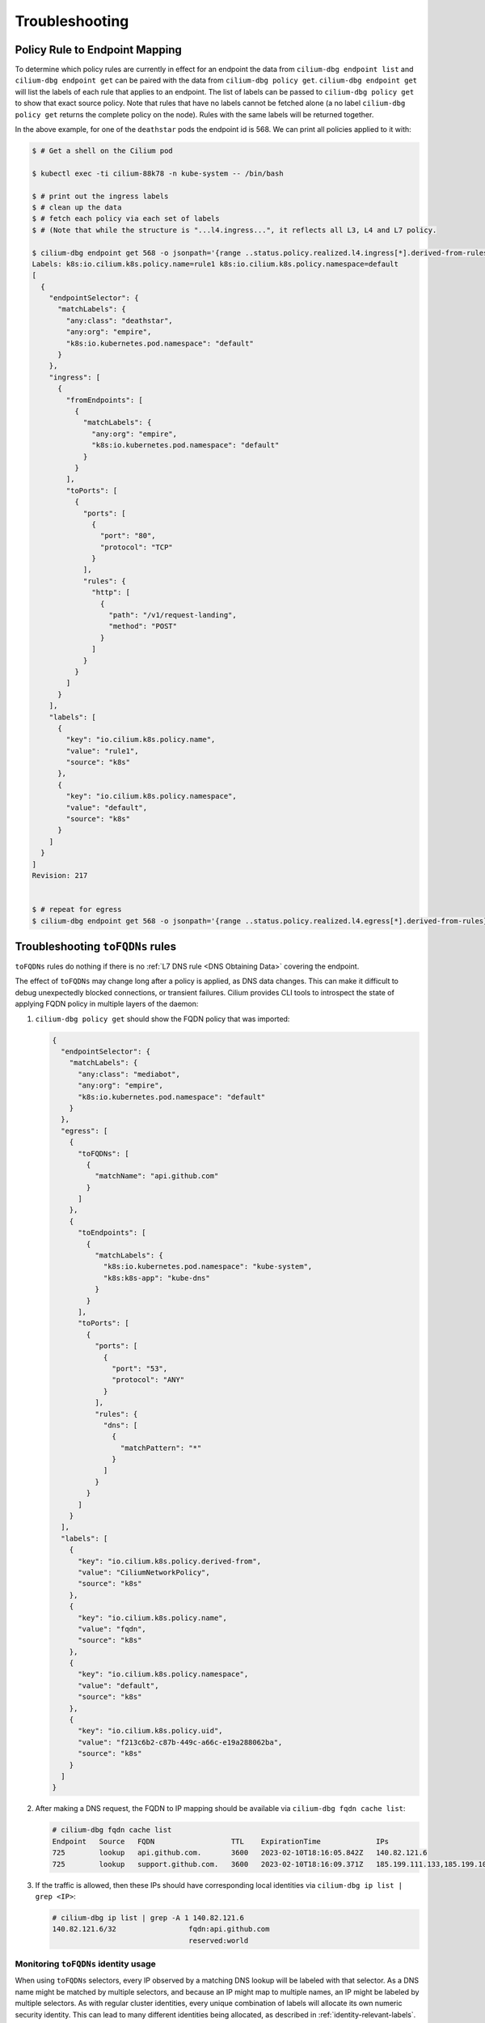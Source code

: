 .. only:: not (epub or latex or html)

    WARNING: You are looking at unreleased Cilium documentation.
    Please use the official rendered version released here:
    https://docs.cilium.io

.. _policy_troubleshooting:

***************
Troubleshooting
***************

Policy Rule to Endpoint Mapping
===============================

To determine which policy rules are currently in effect for an endpoint the
data from ``cilium-dbg endpoint list`` and ``cilium-dbg endpoint get`` can be paired
with the data from ``cilium-dbg policy get``. ``cilium-dbg endpoint get`` will list the
labels of each rule that applies to an endpoint. The list of labels can be
passed to ``cilium-dbg policy get`` to show that exact source policy.  Note that
rules that have no labels cannot be fetched alone (a no label ``cilium-dbg policy
get`` returns the complete policy on the node). Rules with the same labels will
be returned together.

In the above example, for one of the ``deathstar`` pods the endpoint id is 568. We can print all policies applied to it with:

.. code-block:: shell-session

    $ # Get a shell on the Cilium pod

    $ kubectl exec -ti cilium-88k78 -n kube-system -- /bin/bash

    $ # print out the ingress labels
    $ # clean up the data
    $ # fetch each policy via each set of labels
    $ # (Note that while the structure is "...l4.ingress...", it reflects all L3, L4 and L7 policy.

    $ cilium-dbg endpoint get 568 -o jsonpath='{range ..status.policy.realized.l4.ingress[*].derived-from-rules}{@}{"\n"}{end}'|tr -d '][' | xargs -I{} bash -c 'echo "Labels: {}"; cilium-dbg policy get {}'
    Labels: k8s:io.cilium.k8s.policy.name=rule1 k8s:io.cilium.k8s.policy.namespace=default
    [
      {
        "endpointSelector": {
          "matchLabels": {
            "any:class": "deathstar",
            "any:org": "empire",
            "k8s:io.kubernetes.pod.namespace": "default"
          }
        },
        "ingress": [
          {
            "fromEndpoints": [
              {
                "matchLabels": {
                  "any:org": "empire",
                  "k8s:io.kubernetes.pod.namespace": "default"
                }
              }
            ],
            "toPorts": [
              {
                "ports": [
                  {
                    "port": "80",
                    "protocol": "TCP"
                  }
                ],
                "rules": {
                  "http": [
                    {
                      "path": "/v1/request-landing",
                      "method": "POST"
                    }
                  ]
                }
              }
            ]
          }
        ],
        "labels": [
          {
            "key": "io.cilium.k8s.policy.name",
            "value": "rule1",
            "source": "k8s"
          },
          {
            "key": "io.cilium.k8s.policy.namespace",
            "value": "default",
            "source": "k8s"
          }
        ]
      }
    ]
    Revision: 217


    $ # repeat for egress
    $ cilium-dbg endpoint get 568 -o jsonpath='{range ..status.policy.realized.l4.egress[*].derived-from-rules}{@}{"\n"}{end}' | tr -d '][' | xargs -I{} bash -c 'echo "Labels: {}"; cilium-dbg policy get {}'

Troubleshooting ``toFQDNs`` rules
=================================

``toFQDNs`` rules do nothing if there is no :ref:`L7 DNS rule <DNS Obtaining Data>`
covering the endpoint.

The effect of ``toFQDNs`` may change long after a policy is applied, as DNS
data changes. This can make it difficult to debug unexpectedly blocked
connections, or transient failures. Cilium provides CLI tools to introspect
the state of applying FQDN policy in multiple layers of the daemon:

#. ``cilium-dbg policy get`` should show the FQDN policy that was imported:

   .. code-block:: json

      {
        "endpointSelector": {
          "matchLabels": {
            "any:class": "mediabot",
            "any:org": "empire",
            "k8s:io.kubernetes.pod.namespace": "default"
          }
        },
        "egress": [
          {
            "toFQDNs": [
              {
                "matchName": "api.github.com"
              }
            ]
          },
          {
            "toEndpoints": [
              {
                "matchLabels": {
                  "k8s:io.kubernetes.pod.namespace": "kube-system",
                  "k8s:k8s-app": "kube-dns"
                }
              }
            ],
            "toPorts": [
              {
                "ports": [
                  {
                    "port": "53",
                    "protocol": "ANY"
                  }
                ],
                "rules": {
                  "dns": [
                    {
                      "matchPattern": "*"
                    }
                  ]
                }
              }
            ]
          }
        ],
        "labels": [
          {
            "key": "io.cilium.k8s.policy.derived-from",
            "value": "CiliumNetworkPolicy",
            "source": "k8s"
          },
          {
            "key": "io.cilium.k8s.policy.name",
            "value": "fqdn",
            "source": "k8s"
          },
          {
            "key": "io.cilium.k8s.policy.namespace",
            "value": "default",
            "source": "k8s"
          },
          {
            "key": "io.cilium.k8s.policy.uid",
            "value": "f213c6b2-c87b-449c-a66c-e19a288062ba",
            "source": "k8s"
          }
        ]
      }

#. After making a DNS request, the FQDN to IP mapping should be available via
   ``cilium-dbg fqdn cache list``:

   .. code-block:: shell-session

      # cilium-dbg fqdn cache list
      Endpoint   Source   FQDN                  TTL    ExpirationTime             IPs
      725        lookup   api.github.com.       3600   2023-02-10T18:16:05.842Z   140.82.121.6
      725        lookup   support.github.com.   3600   2023-02-10T18:16:09.371Z   185.199.111.133,185.199.109.133,185.199.110.133,185.199.108.133


#. If the traffic is allowed, then these IPs should have corresponding local identities via
   ``cilium-dbg ip list | grep <IP>``:

   .. code-block:: shell-session

      # cilium-dbg ip list | grep -A 1 140.82.121.6
      140.82.121.6/32                 fqdn:api.github.com
                                      reserved:world

Monitoring ``toFQDNs`` identity usage
-------------------------------------

When using ``toFQDNs`` selectors, every IP observed by a matching DNS lookup
will be labeled with that selector. As a DNS name might be matched by multiple
selectors, and because an IP might map to multiple names, an IP might be labeled
by multiple selectors. As with regular cluster identities, every unique combination
of labels will allocate its own numeric security identity. This can lead to many
different identities being allocated, as described in :ref:`identity-relevant-labels`.

To detect potential identity exhaustion for ``toFQDNs`` identities, the number
allocated FQDN identities can be monitored using the ``identity_label_sources{type="fqdn"}``
metric. As a comparative reference the ``fqdn_selectors`` metric monitors the number
of registered ``toFQDNs`` selectors. For more details on metrics, please
refer to :ref:`metrics`.